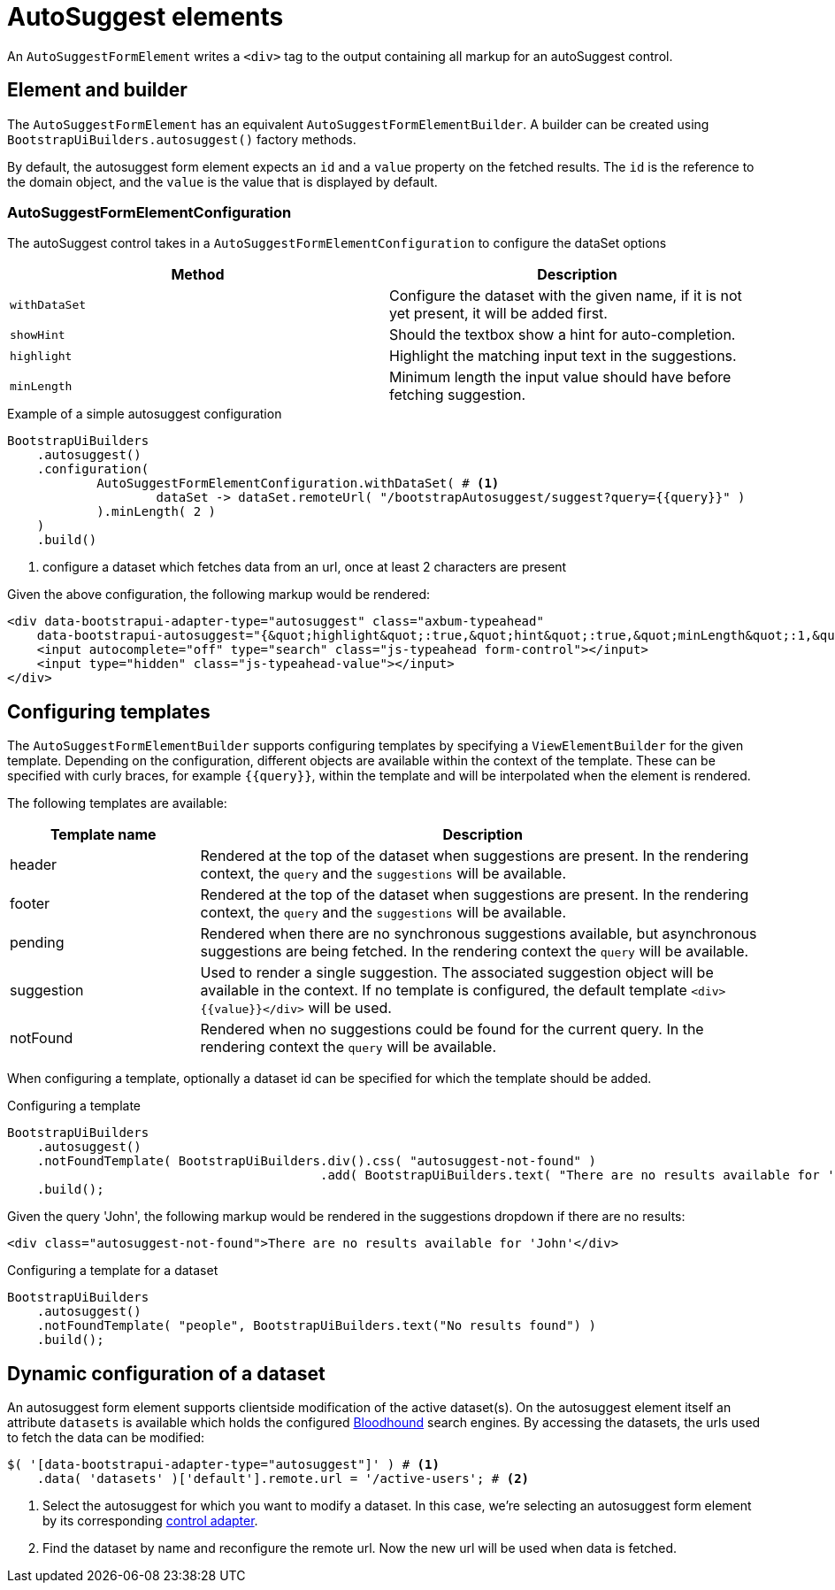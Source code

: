= AutoSuggest elements

An `AutoSuggestFormElement` writes a `<div>` tag to the output containing all markup for an autoSuggest control.

== Element and builder

The `AutoSuggestFormElement` has an equivalent `AutoSuggestFormElementBuilder`.
A builder can be created using `BootstrapUiBuilders.autosuggest()` factory methods.

By default, the autosuggest form element expects an `id` and a `value` property on the fetched results.
The `id` is the reference to the domain object, and the `value` is the value that is displayed by default.


=== AutoSuggestFormElementConfiguration
The autoSuggest control takes in a `AutoSuggestFormElementConfiguration` to configure the dataSet options

[options=header,cols="1,1"]
|===

| Method
| Description

| `withDataSet`
| Configure the dataset with the given name, if it is not yet present, it will be added first.

| `showHint`
| Should the textbox show a hint for auto-completion.

| `highlight`
| Highlight the matching input text in the suggestions.

| `minLength`
| Minimum length the input value should have before fetching suggestion.

|===

.Example of a simple autosuggest configuration
[source,java,indent=0]
----
BootstrapUiBuilders
    .autosuggest()
    .configuration(
            AutoSuggestFormElementConfiguration.withDataSet( # <1>
                    dataSet -> dataSet.remoteUrl( "/bootstrapAutosuggest/suggest?query={{query}}" )
            ).minLength( 2 )
    )
    .build()
----
<1> configure a dataset which fetches data from an url, once at least 2 characters are present

Given the above configuration, the following markup would be rendered:

[source,html,indent=0]
----
<div data-bootstrapui-adapter-type="autosuggest" class="axbum-typeahead"
    data-bootstrapui-autosuggest="{&quot;highlight&quot;:true,&quot;hint&quot;:true,&quot;minLength&quot;:1,&quot;_datasets&quot;:[{&quot;name&quot;:&quot;default&quot;,&quot;bloodhound&quot;:{&quot;remote&quot;:{&quot;url&quot;:&quot;/bootstrapAutosuggest/suggest?query={{query}}&quot;}}}]}">
    <input autocomplete="off" type="search" class="js-typeahead form-control"></input>
    <input type="hidden" class="js-typeahead-value"></input>
</div>
----

== Configuring templates

The `AutoSuggestFormElementBuilder` supports configuring templates by specifying a `ViewElementBuilder` for the given template.
Depending on the configuration, different objects are available within the context of the template.
These can be specified with curly braces, for example `{\{query}}`, within the template and will be interpolated when the element is rendered.

The following templates are available:

[options=header,cols="1,3"]
|===

| Template name
| Description

| header
| Rendered at the top of the dataset when suggestions are present.
In the rendering context, the `query` and the `suggestions` will be available.

| footer
| Rendered at the top of the dataset when suggestions are present.
In the rendering context, the `query` and the `suggestions` will be available.

| pending
| Rendered when there are no synchronous suggestions available, but asynchronous suggestions are being fetched.
In the rendering context the `query` will be available.

| suggestion
| Used to render a single suggestion.
The associated suggestion object will be available in the context.
If no template is configured, the default template `<div>{\{value}}</div>` will be used.

| notFound
| Rendered when no suggestions could be found for the current query.
In the rendering context the `query` will be available.

|===

When configuring a template, optionally a dataset id can be specified for which the template should be added.

.Configuring a template
[source,java,indent=0]
----
BootstrapUiBuilders
    .autosuggest()
    .notFoundTemplate( BootstrapUiBuilders.div().css( "autosuggest-not-found" )
                                          .add( BootstrapUiBuilders.text( "There are no results available for '{{query}}'" ) ) )
    .build();
----

Given the query 'John', the following markup would be rendered in the suggestions dropdown if there are no results:

[source,html,indent=0]
----
<div class="autosuggest-not-found">There are no results available for 'John'</div>
----

.Configuring a template for a dataset
[source,java,indent=0]
----
BootstrapUiBuilders
    .autosuggest()
    .notFoundTemplate( "people", BootstrapUiBuilders.text("No results found") )
    .build();
----

[#dynamic-configuration-dataset]
== Dynamic configuration of a dataset

An autosuggest form element supports clientside modification of the active dataset(s).
On the autosuggest element itself an attribute `datasets` is available which holds the configured https://github.com/twitter/typeahead.js/blob/master/doc/bloodhound.md[Bloodhound] search engines.
By accessing the datasets, the urls used to fetch the data can be modified:

[source,javascript,indent=0]
----
$( '[data-bootstrapui-adapter-type="autosuggest"]' ) # <1>
    .data( 'datasets' )['default'].remote.url = '/active-users'; # <2>
----
<1> Select the autosuggest for which you want to modify a dataset.
In this case, we're selecting an autosuggest form element by its corresponding xref:control-adapters/autosuggest-adapter.adoc[control adapter].
<2> Find the dataset by name and reconfigure the remote url.
Now the new url will be used when data is fetched.
